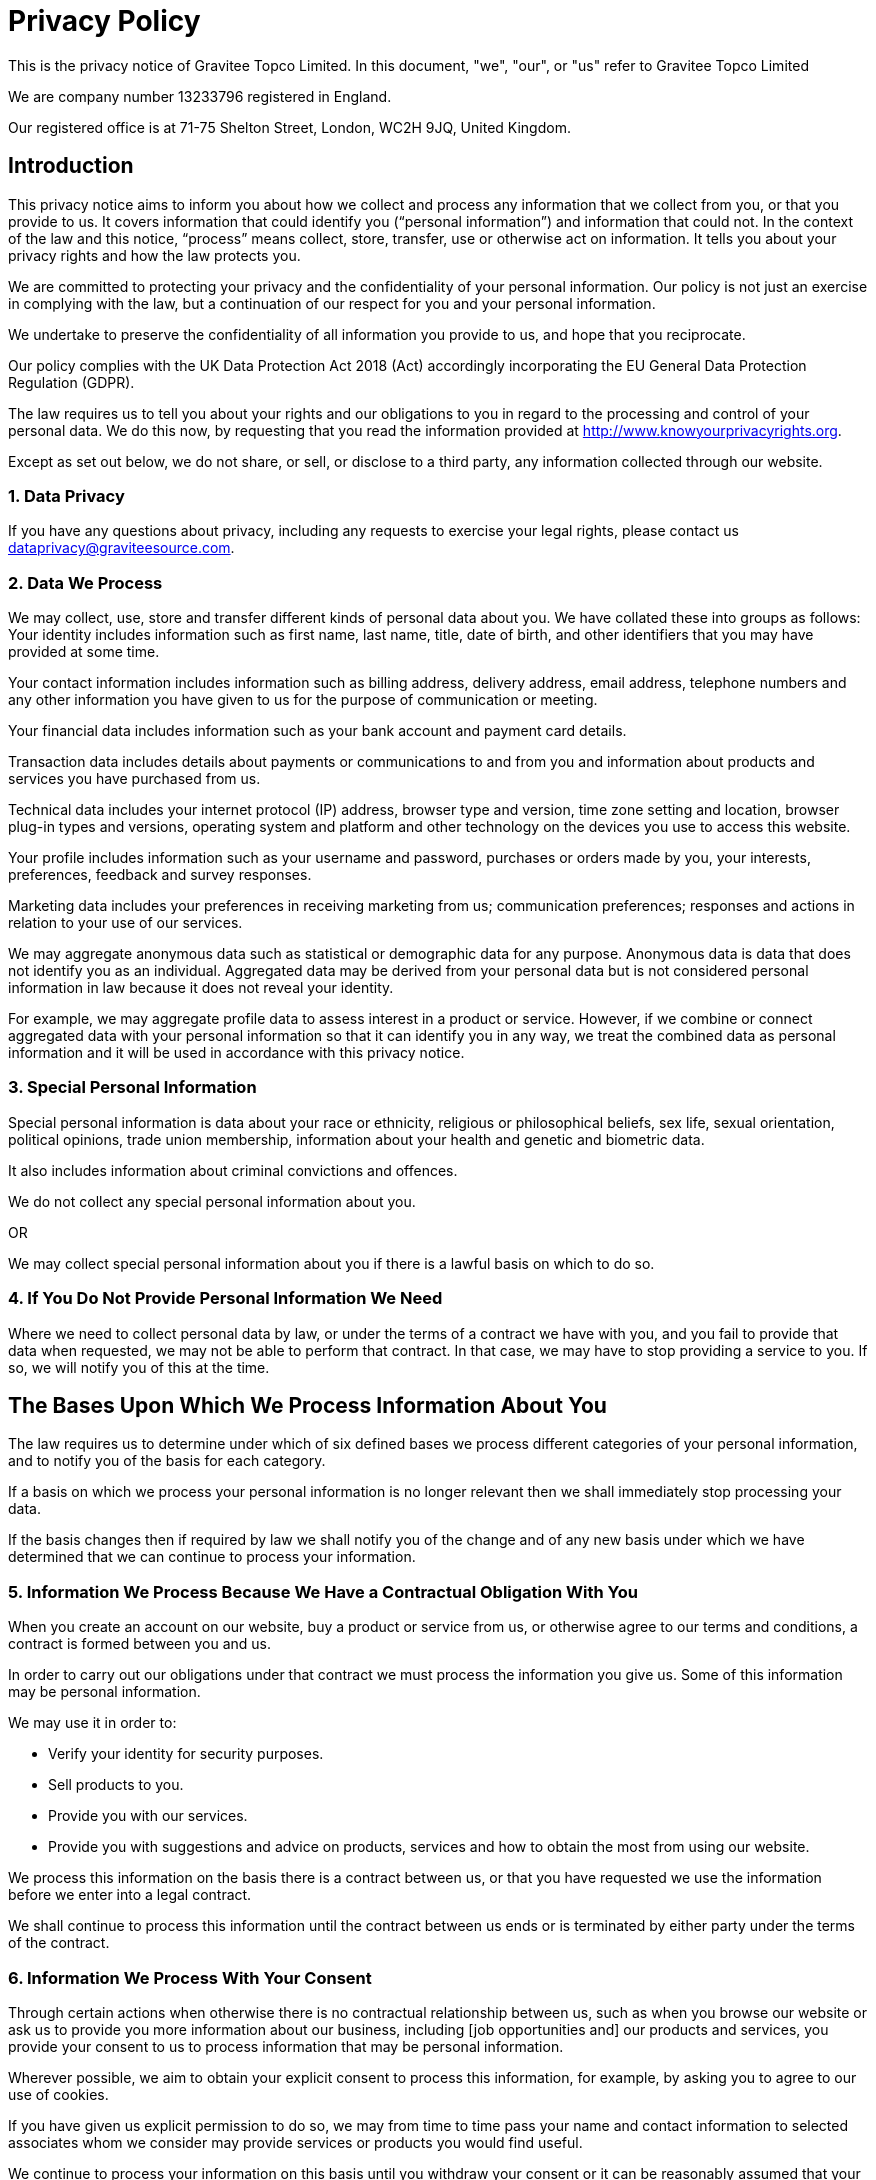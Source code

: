 = Privacy Policy

This is the privacy notice of Gravitee Topco Limited. In this document, "we", "our", or "us" refer to Gravitee Topco Limited

We are company number 13233796 registered in England.

Our registered office is at 71-75 Shelton Street, London, WC2H 9JQ, United Kingdom.

== Introduction
This privacy notice aims to inform you about how we collect and process any information that we collect from you, or that you provide to us. It covers information that could identify you (“personal information”) and information that could not. In the context of the law and this notice, “process” means collect, store, transfer, use or otherwise act on information. It tells you about your privacy rights and how the law protects you.

We are committed to protecting your privacy and the confidentiality of your personal information. Our policy is not just an exercise in complying with the law, but a continuation of our respect for you and your personal information.

We undertake to preserve the confidentiality of all information you provide to us, and hope that you reciprocate.

Our policy complies with the UK Data Protection Act 2018 (Act) accordingly incorporating the EU General Data Protection Regulation (GDPR).

The law requires us to tell you about your rights and our obligations to you in regard to the processing and control of your personal data. We do this now, by requesting that you read the information provided at http://www.knowyourprivacyrights.org.

Except as set out below, we do not share, or sell, or disclose to a third party, any information collected through our website.

=== 1. Data Privacy

If you have any questions about privacy, including any requests to exercise your legal rights, please contact us dataprivacy@graviteesource.com.

=== 2. Data We Process
We may collect, use, store and transfer different kinds of personal data about you. We have collated these into groups as follows:
Your identity includes information such as first name, last name, title, date of birth, and other identifiers that you may have provided at some time.

Your contact information includes information such as billing address, delivery address, email address, telephone numbers and any other information you have given to us for the purpose of communication or meeting.

Your financial data includes information such as your bank account and payment card details.

Transaction data includes details about payments or communications to and from you and information about products and services you have purchased from us.

Technical data includes your internet protocol (IP) address, browser type and version, time zone setting and location, browser plug-in types and versions, operating system and platform and other technology on the devices you use to access this website.

Your profile includes information such as your username and password, purchases or orders made by you, your interests, preferences, feedback and survey responses.

Marketing data includes your preferences in receiving marketing from us; communication preferences; responses and actions in relation to your use of our services.

We may aggregate anonymous data such as statistical or demographic data for any purpose. Anonymous data is data that does not identify you as an individual. Aggregated data may be derived from your personal data but is not considered personal information in law because it does not reveal your identity.

For example, we may aggregate profile data to assess interest in a product or service.
However, if we combine or connect aggregated data with your personal information so that it can identify you in any way, we treat the combined data as personal information and it will be used in accordance with this privacy notice.

=== 3. Special Personal Information
Special personal information is data about your race or ethnicity, religious or philosophical beliefs, sex life, sexual orientation, political opinions, trade union membership, information about your health and genetic and biometric data.

It also includes information about criminal convictions and offences.

We do not collect any special personal information about you.

OR

We may collect special personal information about you if there is a lawful basis on which to do so.

=== 4. If You Do Not Provide Personal Information We Need
Where we need to collect personal data by law, or under the terms of a contract we have with you, and you fail to provide that data when requested, we may not be able to perform that contract. In that case, we may have to stop providing a service to you. If so, we will notify you of this at the time.

== The Bases Upon Which We Process Information About You

The law requires us to determine under which of six defined bases we process different categories of your personal information, and to notify you of the basis for each category.

If a basis on which we process your personal information is no longer relevant then we shall immediately stop processing your data.

If the basis changes then if required by law we shall notify you of the change and of any new basis under which we have determined that we can continue to process your information.


=== 5. Information We Process Because We Have a Contractual Obligation With You
When you create an account on our website, buy a product or service from us, or otherwise agree to our terms and conditions, a contract is formed between you and us.

In order to carry out our obligations under that contract we must process the information you give us. Some of this information may be personal information.

We may use it in order to:

* Verify your identity for security purposes.
* Sell products to you.
* Provide you with our services.
* Provide you with suggestions and advice on products, services and how to obtain the most from using our website.

We process this information on the basis there is a contract between us, or that you have requested we use the information before we enter into a legal contract.

We shall continue to process this information until the contract between us ends or is terminated by either party under the terms of the contract.

=== 6. Information We Process With Your Consent
Through certain actions when otherwise there is no contractual relationship between us, such as when you browse our website or ask us to provide you more information about our business, including [job opportunities and] our products and services, you provide your consent to us to process information that may be personal information.

Wherever possible, we aim to obtain your explicit consent to process this information, for example, by asking you to agree to our use of cookies.

If you have given us explicit permission to do so, we may from time to time pass your name and contact information to selected associates whom we consider may provide services or products you would find useful.

We continue to process your information on this basis until you withdraw your consent or it can be reasonably assumed that your consent no longer exists.

You may withdraw your consent at any time by instructing us dataprivacy@graviteesource.com. However, if you do so, you may not be able to use our website or our services further.

=== 7. Information We Process for the Purposes of Legitimate Interests
We may process information on the basis there is a legitimate interest, either to you or to us, of doing so.

Where we process your information on this basis, we do after having given careful consideration to:

* Whether the same objective could be achieved through other means.
* Whether processing (or not processing) might cause you harm.
* Whether you would expect us to process your data, and whether you would, in the round, consider it reasonable to do so.

For example, we may process your data on this basis for the purposes of:

* Record-keeping for the proper and necessary administration of Gravitee.
* Responding to unsolicited communication from you to which we believe you would expect a response.
* Protecting and asserting the legal rights of any party.
* Insuring against or obtaining professional advice that is required to manage Gravitee's risk.
* Protecting your interests where we believe we have a duty to do so.

=== 8. Information We Process Because We Have a Legal Obligation
Sometimes, we must process your information in order to comply with a statutory obligation.

For example, we may be required to give information to legal authorities if they so request or if they have the proper authorisation such as a search warrant or court order.

This may include your personal information.

== Specific Uses of Information You Provide to Us

=== 9. Information Provided on the Understanding That It Will Be Shared With A Third Party
Our website allows you to post information with a view to that information being read, copied, downloaded, or used by other people. Examples include, but are not limited to:

* Posting a message our forum.
* Tagging an image.
* Clicking on an icon next to another visitor’s message to convey your agreement, disagreement or thanks.

In posting personal information, it is up to you to satisfy yourself about the privacy level of every person who might use it.

We do not specifically use this information except to allow it to be displayed or shared.

We do store it, and we reserve a right to use it in the future in any way we decide.

Once your information enters the public domain, we have no control over what any individual third party may do with it. We accept no responsibility for their actions at any time.

Provided your request is reasonable and there is no legal basis for us to retain it, then at our discretion we may agree to your request to delete personal information that you have posted. You can make a request by contacting us at dataprivacy@graviteesource.com.

=== 10. Complaints Regarding Content on Our Website
We attempt to moderate user generated content, but we are not always able to do so as soon as that content is published.

If you complain about any of the content on our website, we shall investigate your complaint.
If we feel it is justified or if we believe the law requires us to do so, we shall remove the content while we investigate.

Free speech is a fundamental right, so we have to make a judgment as to whose right will be obstructed: yours, or that of the person who posted the content that offends you.

If we think your complaint is vexatious or without any basis, we shall not correspond with you about it.

=== 11. Information Relating to Your Method of Payment

First option:
We store information about your debit or credit card or other means of payment when you first provide it to us.

We store this payment information [at your request] in order to make repeat purchasing of goods and services easier next time you visit our website.

We also store it to help us prevent fraud.

We take the following measures to protect your payment information:

* We keep your payment information encrypted on our servers.

* We do not keep all your payment information so as:

a) to prevent the possibility of our duplicating a transaction without a new instruction from you;
b) to prevent any other third party from carrying out a transaction without your consent

* Access to your payment information is restricted to authorised staff only.

* If we ask you questions about your payment information, we only show [partial detail OR the first four OR the last four digits of the debit or credit card number], so that you can identify the means of payment to which we refer.

We automatically delete your payment information [after X days OR when a credit or debit card expires].

Second Option:
Payment information is never taken by us or transferred to us either through our website or otherwise. Our employees and contractors never have access to it.

At the point of payment, you are transferred to a secure page on the website of [WorldPay / SagePay / PayPal / MoneyBookers / Stripe] or some other reputable payment service provider. That page may be branded to look like a page on our website, but it is not controlled by us.

=== 12. Information About Your Direct Debit
When you agree to set up a direct debit arrangement, the information you give to us is passed to our own bank [name of bank] for processing according to our instructions. We [do / do not] keep a copy.

[We keep this information only for the duration of the direct debit arrangement.]

We are registered under the direct debit guarantee scheme. This provides for the customer's bank to refund disputed payments without question, pending further investigation. Direct debits can only be set up for payments to beneficiaries that are approved originators of direct debits. In order to be approved, these beneficiaries are subjected to careful vetting procedures. Once approved, they are required to give indemnity guarantees through their banks.

=== 13. Job Application & Employment
If you send us information in connection with a job application, we may keep it for up to three years in case we decide to contact you at a later date.

If we employ you, we collect information about you and your work from time to time throughout the period of your employment. This information will be used only for purposes directly relevant to your employment. After your employment has ended, we will keep your file for [six years] before destroying or deleting it.

=== 14. Communicating With Us
When you contact us, whether by telephone, through our website or by email, we collect the data you have given to us in order to reply with the information you need.

We record your request and our reply in order to increase the efficiency of our business.

We do not keep any personally identifiable information associated with your message, such as your name or email address.

OR

We keep personally identifiable information associated with your message, such as your name and email address so as to be able to track our communications with you to provide a high quality service.

=== 15. Complaining
When we receive a complaint, we record all the information you have given to us.

We use that information to resolve your complaint.

If your complaint reasonably requires us to contact some other person, we may decide to give to that other person some of the information contained in your complaint. We do this as infrequently as possible, but it is a matter for our sole discretion as to whether we do give information, and if we do, what that information is.

We may also compile statistics showing information obtained from this source to assess the level of service we provide, but not in a way that could identify you or any other person.

=== 16. Affiliate & Business Partner Information
This is information given to us by you in your capacity as an affiliate of us or as a business partner.

It allows us to recognise visitors that you have referred to us, and to credit to you commission due for such referrals. It also includes information that allows us to transfer commission to you.

The information is not used for any other purpose.

We undertake to preserve the confidentiality of the information and of the terms of our relationship.

We expect any affiliate or partner to agree to reciprocate this policy.

== Use of Information We Collect Through Automated Systems When You Visit Our Website

=== 17. Cookies
Cookies are small text files that are placed on your computer's hard drive by your web browser when you visit any website. They allow information gathered on one web page to be stored until it is needed for use on another, allowing a website to provide you with a personalised experience and the website owner with statistics about how you use the website so that it can be improved.

Some cookies may last for a defined period of time, such as one day or until you close your browser. Others last indefinitely.

Your web browser should allow you to delete any you choose. It also should allow you to prevent or limit their use.

Our website uses cookies. They are placed by software that operates on our servers, and by software operated by third parties whose services we use.

When you first visit our website, we ask you whether you wish us to use cookies. If you choose not to accept them, we shall not use them for your visit except to record that you have not consented to their use for any other purpose.

If you choose not to use cookies or you prevent their use through your browser settings, you will not be able to use all the functionality of our website.

We use cookies in the following ways:

 * To track how you use our website.
* To record whether you have seen specific messages we display on our website.
* To keep you signed in to our website.
* To record your answers to surveys and questionnaires on our site while you complete them.
* To record the conversation thread during a live chat with our support team.
[We provide more information about the cookies we use in our cookie policy].

=== 18. Personal Identifiers From Your Browsing Activity
Requests by your web browser to our servers for web pages and other content on our website are recorded.

We record information such as your geographical location, your Internet service provider and your IP address. We also record information about the software you are using to browse our website, such as the type of computer or device and the screen resolution.

We use this information in aggregate to assess the popularity of the webpages on our website and how we perform in providing content to you.

If combined with other information we know about you from previous visits, the data possibly could be used to identify you personally, even if you are not signed in to our website.

=== 19. Our Use of Re-marketing
Re-marketing involves placing a cookie on your computer when you browse our website in order to be able to serve to you an advert for our products or services when you visit some other website.

We may use a third party to provide us with re-marketing services from time to time. If so, then if you have consented to our use of cookies, you may see advertisements for our products and services on other websites.

== Disclosure & Sharing of Your Information

=== 20. Information We Obtain From Third Parties
Although we do not disclose your personal information to any third party (except as set out in this notice), we sometimes receive data that is indirectly made up from your personal information from third parties whose services we use.

No such information is personally identifiable to you.

=== 21. Third Party Advertising on Our Website
Third parties may advertise on our website. In doing so, those parties, their agents or other companies working for them may use technology that automatically collects information about you when their advertisement is displayed on our website.

They may also use other technology such as cookies or JavaScript to personalise the content of, and to measure the performance of their adverts.

We do not have control over these technologies or the data that these parties obtain. Accordingly, this privacy notice does not cover the information practices of these third parties.

=== 22. Credit Reference
To assist in combating fraud, we share information with credit reference agencies, so far as it relates to clients or customers who instruct their credit card issuer to cancel payment to us without having first provided an acceptable reason to us and given us the opportunity to refund their money.

=== 23. Data May Be Process Outside the European Union
Our websites are hosted in France.

We may also use outsourced services in countries outside the European Union from time to time in other aspects of our business.

Accordingly data obtained within the UK or any other country could be processed outside the European Union.

For example, some of the software our website uses may have been developed in the United States of America or in Australia.

We use the following safeguards with respect to data transferred outside the European Union:

* The processor is within the same corporate group as our business or organisation and abides by the same binding corporate rules regarding data processing.
* The data protection clauses in our contracts with data processors include transfer clauses written by or approved by a supervisory authority in the European Union.
* We comply with a code of conduct approved by a supervisory authority in the European Union.
* We are certified under an approved certification mechanism as provided for in the Act.
* Both our organisation and the processor are public authorities between whom there is either a legally binding agreement or administrative arrangements approved by a supervisory authority in the European Union relating to protection of your information.

== Control Over Your Own Information

=== 24. Your Duty to Inform Us of Changes
It is important that the personal data we hold about you is accurate and current. Please keep us informed if your personal data changes.

=== 25. Access to Your Personal Information
At any time you may review or update personally identifiable information that we hold about you, by signing in to your account on our website.

To obtain a copy of any information that is not provided on our website you should contact us to make that request.

After receiving the request, we will tell you when we expect to provide you with the information, and whether we require any fee for providing it to you.

=== 26. Removal of Your Information
If you wish us to remove personally identifiable information from our website, you should contact us to make your request.

This may limit the service we can provide to you.

=== 27. Verification of Your Information
When we receive any request to access, edit or delete personal identifiable information we shall first take reasonable steps to verify your identity before granting you access or otherwise taking any action. This is important to safeguard your information.

=== 28. Use of Site by Children
We do not sell products or provide services for purchase by children, nor do we market to children.

If you are under 18, you may use our website only with consent from a parent or guardian.

=== 29. How You Can Complain
If you are not happy with our privacy policy or if you have any complaint then you should tell us.

If a dispute is not settled then we hope you will agree to attempt to resolve it by engaging in good faith with us in a process of mediation or arbitration.

If you are in any way dissatisfied about how we process your personal information, you have a right to lodge a complaint with the Information Commissioner's Office (ICO). This can be done at https://ico.org.uk/make-a-complaint/. *We would, however, greatly appreciate the opportunity to talk to you about your concern before you approach the ICO.*

=== 30. Retention Period for Personal Data
Except as otherwise mentioned in this privacy notice, we keep your personal information only for as long as required by us:

* To provide you with the services you have requested;
* To comply with other law, including for the period demanded by our tax authorities;
* To support a claim or defence in court.

=== 32. Compliance With the Law
Our privacy policy has been compiled so as to comply with the law of every country or legal jurisdiction in which we aim to do business. If you think it fails to satisfy the law of your jurisdiction, we should like to hear from you.

However, ultimately it is your choice as to whether you wish to use our website.

=== 33. Review of This Privacy Policy
We may update this privacy notice from time to time as necessary. The terms that apply to you are those posted here on our website on the day you use our website. We advise you to print a copy for your records.

If you have any questions regarding our privacy policy, please contact us.
